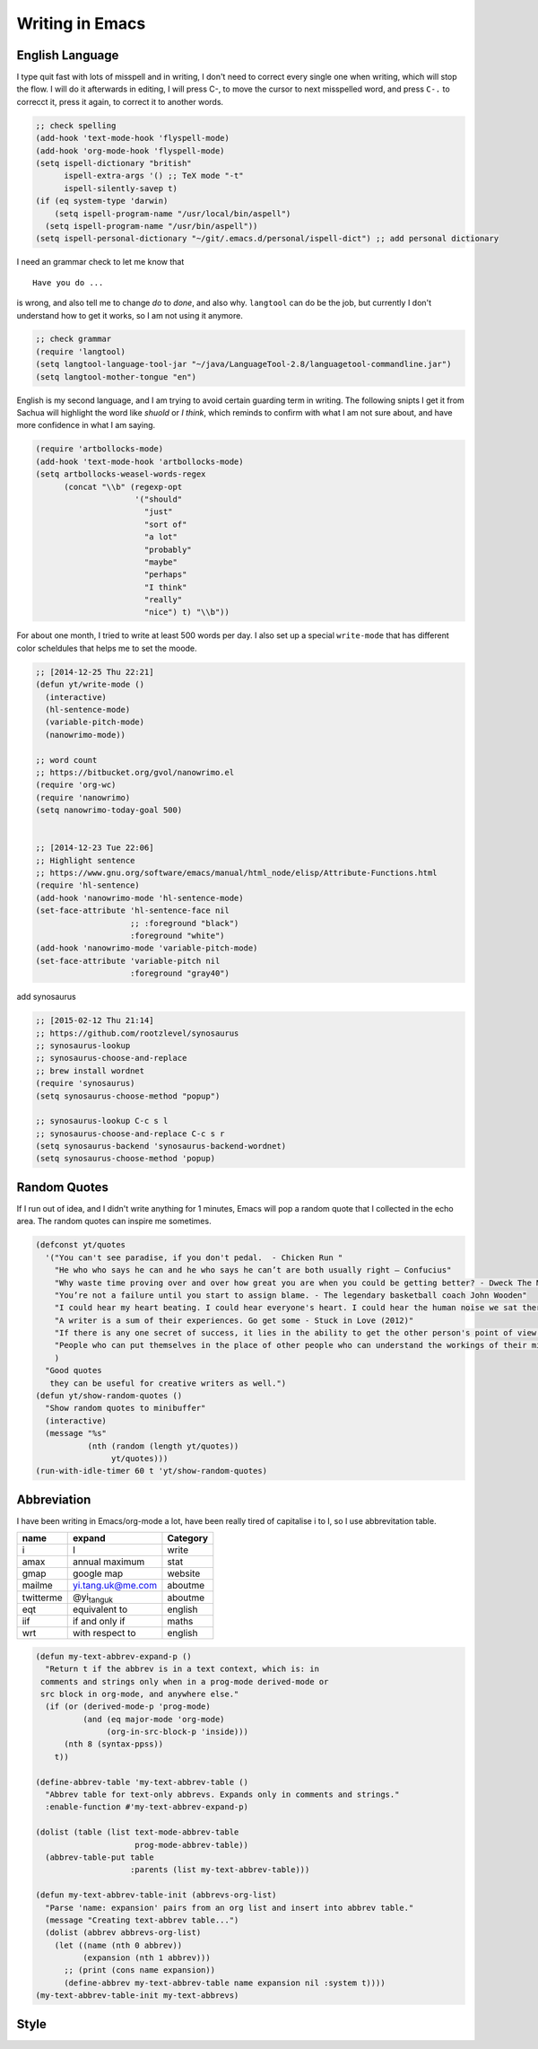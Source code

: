 Writing in Emacs
================



English Language
----------------



I type quit fast with lots of misspell and in writing, I don't need to
correct every single one when writing, which will stop the flow. I
will do it afterwards in editing, I will press C-, to move the cursor
to next misspelled word, and press ``C-.`` to correcct it, press it
again, to correct it to another words.

.. code-block:: scheme

    ;; check spelling  
    (add-hook 'text-mode-hook 'flyspell-mode)
    (add-hook 'org-mode-hook 'flyspell-mode)
    (setq ispell-dictionary "british"
          ispell-extra-args '() ;; TeX mode "-t"
          ispell-silently-savep t)
    (if (eq system-type 'darwin)
        (setq ispell-program-name "/usr/local/bin/aspell")
      (setq ispell-program-name "/usr/bin/aspell"))
    (setq ispell-personal-dictionary "~/git/.emacs.d/personal/ispell-dict") ;; add personal dictionary 

I need an grammar check to let me know that 

::

    Have you do ...

is wrong, and also tell me to change *do* to *done*, and also why.
``langtool`` can do be the job, but currently I don't understand how to
get it works, so I am not using it anymore.

.. code-block:: scheme

    ;; check grammar 
    (require 'langtool)
    (setq langtool-language-tool-jar "~/java/LanguageTool-2.8/languagetool-commandline.jar")
    (setq langtool-mother-tongue "en")

English is my second language, and I am trying to avoid certain
guarding term in writing. The following snipts I get it from Sachua
will highlight the word like *shuold* or *I think*, which reminds to
confirm with what I am not sure about, and have more confidence in
what I am saying.

.. code-block:: scheme

    (require 'artbollocks-mode)
    (add-hook 'text-mode-hook 'artbollocks-mode)
    (setq artbollocks-weasel-words-regex
          (concat "\\b" (regexp-opt
                         '("should"
                           "just"
                           "sort of"
                           "a lot"
                           "probably"
                           "maybe"
                           "perhaps"
                           "I think"
                           "really"
                           "nice") t) "\\b"))

For about one month, I tried to write at least 500 words per day. I
also set up a special ``write-mode`` that has different color scheldules
that helps me to set the moode.

.. code-block:: scheme

    ;; [2014-12-25 Thu 22:21]
    (defun yt/write-mode ()
      (interactive)
      (hl-sentence-mode)
      (variable-pitch-mode)
      (nanowrimo-mode))

    ;; word count
    ;; https://bitbucket.org/gvol/nanowrimo.el
    (require 'org-wc)
    (require 'nanowrimo)
    (setq nanowrimo-today-goal 500)


    ;; [2014-12-23 Tue 22:06]
    ;; Highlight sentence
    ;; https://www.gnu.org/software/emacs/manual/html_node/elisp/Attribute-Functions.html
    (require 'hl-sentence)
    (add-hook 'nanowrimo-mode 'hl-sentence-mode)
    (set-face-attribute 'hl-sentence-face nil
                        ;; :foreground "black")
                        :foreground "white")
    (add-hook 'nanowrimo-mode 'variable-pitch-mode)
    (set-face-attribute 'variable-pitch nil
                        :foreground "gray40")






add synosaurus

.. code-block:: scheme


    ;; [2015-02-12 Thu 21:14]
    ;; https://github.com/rootzlevel/synosaurus
    ;; synosaurus-lookup
    ;; synosaurus-choose-and-replace
    ;; brew install wordnet
    (require 'synosaurus)
    (setq synosaurus-choose-method "popup")

    ;; synosaurus-lookup C-c s l
    ;; synosaurus-choose-and-replace C-c s r        
    (setq synosaurus-backend 'synosaurus-backend-wordnet)
    (setq synosaurus-choose-method 'popup)

Random Quotes
-------------



If I run out of idea, and I didn't write anything for 1 minutes, Emacs
will pop a random quote that I collected in the echo area. The random
quotes can inspire me sometimes.

.. code-block:: scheme

    (defconst yt/quotes
      '("You can't see paradise, if you don't pedal.  - Chicken Run "
        "He who who says he can and he who says he can’t are both usually right ― Confucius"
        "Why waste time proving over and over how great you are when you could be getting better? - Dweck The Mindset"
        "You’re not a failure until you start to assign blame. - The legendary basketball coach John Wooden"
        "I could hear my heart beating. I could hear everyone's heart. I could hear the human noise we sat there making, not one of us moving, not even when the room went dark. - Raymond Carver"
        "A writer is a sum of their experiences. Go get some - Stuck in Love (2012)"
        "If there is any one secret of success, it lies in the ability to get the other person's point of view and see things from that person's angle as well as from your own. - Henry Ford"
        "People who can put themselves in the place of other people who can understand the workings of their minds, need never worry about what the future has in store for them. - Owen D. Young"
        )
      "Good quotes 
       they can be useful for creative writers as well.")
    (defun yt/show-random-quotes ()
      "Show random quotes to minibuffer"
      (interactive)
      (message "%s"
               (nth (random (length yt/quotes))
                    yt/quotes)))
    (run-with-idle-timer 60 t 'yt/show-random-quotes)

Abbreviation
------------

I have been writing in Emacs/org-mode a lot, have been really tired of capitalise i to I, so I use abbrevitation table. 

.. table::
    :name: my-text-abbrevs

    +-----------+--------------------------------+----------+
    | name      | expand                         | Category |
    +===========+================================+==========+
    | i         | I                              | write    |
    +-----------+--------------------------------+----------+
    | amax      | annual maximum                 | stat     |
    +-----------+--------------------------------+----------+
    | gmap      | google map                     | website  |
    +-----------+--------------------------------+----------+
    | mailme    | yi.tang.uk@me.com              | aboutme  |
    +-----------+--------------------------------+----------+
    | twitterme | @yi\ :sub:`tang`\ \ :sub:`uk`\ | aboutme  |
    +-----------+--------------------------------+----------+
    | eqt       | equivalent to                  | english  |
    +-----------+--------------------------------+----------+
    | iif       | if and only if                 | maths    |
    +-----------+--------------------------------+----------+
    | wrt       | with respect to                | english  |
    +-----------+--------------------------------+----------+

.. code-block:: scheme

    (defun my-text-abbrev-expand-p ()
      "Return t if the abbrev is in a text context, which is: in
     comments and strings only when in a prog-mode derived-mode or
     src block in org-mode, and anywhere else."
      (if (or (derived-mode-p 'prog-mode)
              (and (eq major-mode 'org-mode)
                   (org-in-src-block-p 'inside)))
          (nth 8 (syntax-ppss))
        t))

    (define-abbrev-table 'my-text-abbrev-table ()
      "Abbrev table for text-only abbrevs. Expands only in comments and strings."
      :enable-function #'my-text-abbrev-expand-p)

    (dolist (table (list text-mode-abbrev-table
                         prog-mode-abbrev-table))
      (abbrev-table-put table
                        :parents (list my-text-abbrev-table)))

    (defun my-text-abbrev-table-init (abbrevs-org-list)
      "Parse 'name: expansion' pairs from an org list and insert into abbrev table."
      (message "Creating text-abbrev table...")
      (dolist (abbrev abbrevs-org-list)
        (let ((name (nth 0 abbrev))
              (expansion (nth 1 abbrev)))
          ;; (print (cons name expansion))
          (define-abbrev my-text-abbrev-table name expansion nil :system t))))
    (my-text-abbrev-table-init my-text-abbrevs)

Style
-----
